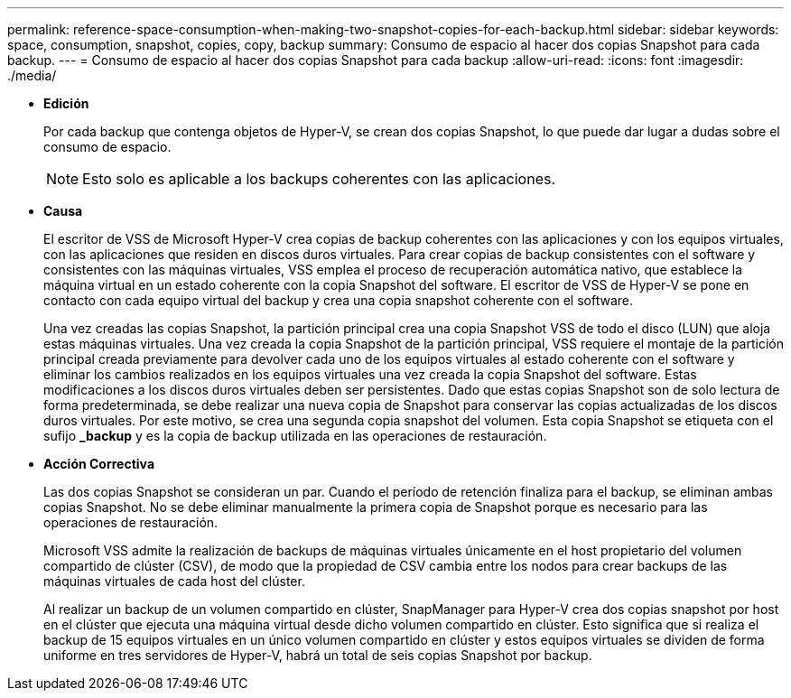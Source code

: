 ---
permalink: reference-space-consumption-when-making-two-snapshot-copies-for-each-backup.html 
sidebar: sidebar 
keywords: space, consumption, snapshot, copies, copy, backup 
summary: Consumo de espacio al hacer dos copias Snapshot para cada backup. 
---
= Consumo de espacio al hacer dos copias Snapshot para cada backup
:allow-uri-read: 
:icons: font
:imagesdir: ./media/


* *Edición*
+
Por cada backup que contenga objetos de Hyper-V, se crean dos copias Snapshot, lo que puede dar lugar a dudas sobre el consumo de espacio.

+

NOTE: Esto solo es aplicable a los backups coherentes con las aplicaciones.

* *Causa*
+
El escritor de VSS de Microsoft Hyper-V crea copias de backup coherentes con las aplicaciones y con los equipos virtuales, con las aplicaciones que residen en discos duros virtuales. Para crear copias de backup consistentes con el software y consistentes con las máquinas virtuales, VSS emplea el proceso de recuperación automática nativo, que establece la máquina virtual en un estado coherente con la copia Snapshot del software. El escritor de VSS de Hyper-V se pone en contacto con cada equipo virtual del backup y crea una copia snapshot coherente con el software.

+
Una vez creadas las copias Snapshot, la partición principal crea una copia Snapshot VSS de todo el disco (LUN) que aloja estas máquinas virtuales. Una vez creada la copia Snapshot de la partición principal, VSS requiere el montaje de la partición principal creada previamente para devolver cada uno de los equipos virtuales al estado coherente con el software y eliminar los cambios realizados en los equipos virtuales una vez creada la copia Snapshot del software. Estas modificaciones a los discos duros virtuales deben ser persistentes. Dado que estas copias Snapshot son de solo lectura de forma predeterminada, se debe realizar una nueva copia de Snapshot para conservar las copias actualizadas de los discos duros virtuales. Por este motivo, se crea una segunda copia snapshot del volumen. Esta copia Snapshot se etiqueta con el sufijo *_backup* y es la copia de backup utilizada en las operaciones de restauración.

* *Acción Correctiva*
+
Las dos copias Snapshot se consideran un par. Cuando el período de retención finaliza para el backup, se eliminan ambas copias Snapshot. No se debe eliminar manualmente la primera copia de Snapshot porque es necesario para las operaciones de restauración.

+
Microsoft VSS admite la realización de backups de máquinas virtuales únicamente en el host propietario del volumen compartido de clúster (CSV), de modo que la propiedad de CSV cambia entre los nodos para crear backups de las máquinas virtuales de cada host del clúster.

+
Al realizar un backup de un volumen compartido en clúster, SnapManager para Hyper-V crea dos copias snapshot por host en el clúster que ejecuta una máquina virtual desde dicho volumen compartido en clúster. Esto significa que si realiza el backup de 15 equipos virtuales en un único volumen compartido en clúster y estos equipos virtuales se dividen de forma uniforme en tres servidores de Hyper-V, habrá un total de seis copias Snapshot por backup.



